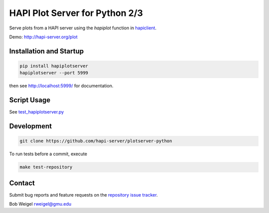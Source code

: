 HAPI Plot Server for Python 2/3
===============================

Serve plots from a HAPI server using the `hapiplot` function in `hapiclient <http://github.com/hapi-server/client-python>`_.

Demo: `http://hapi-server.org/plot <http://hapi-server.org/plot>`_

Installation and Startup
------------------------

.. code:: bash

    pip install hapiplotserver
    hapiplotserver --port 5999

then see http://localhost:5999/ for documentation.

Script Usage
------------

See `test_hapiplotserver.py <https://github.com/hapi-server/plotserver-python/hapiplotserver/master/test_hapiplotserver.py>`_

Development
-----------

.. code:: bash

    git clone https://github.com/hapi-server/plotserver-python

To run tests before a commit, execute

.. code:: bash

    make test-repository

Contact
-------

Submit bug reports and feature requests on the `repository issue
tracker <https://github.com/hapi-server/plotserver-python/issues>`__.

Bob Weigel rweigel@gmu.edu